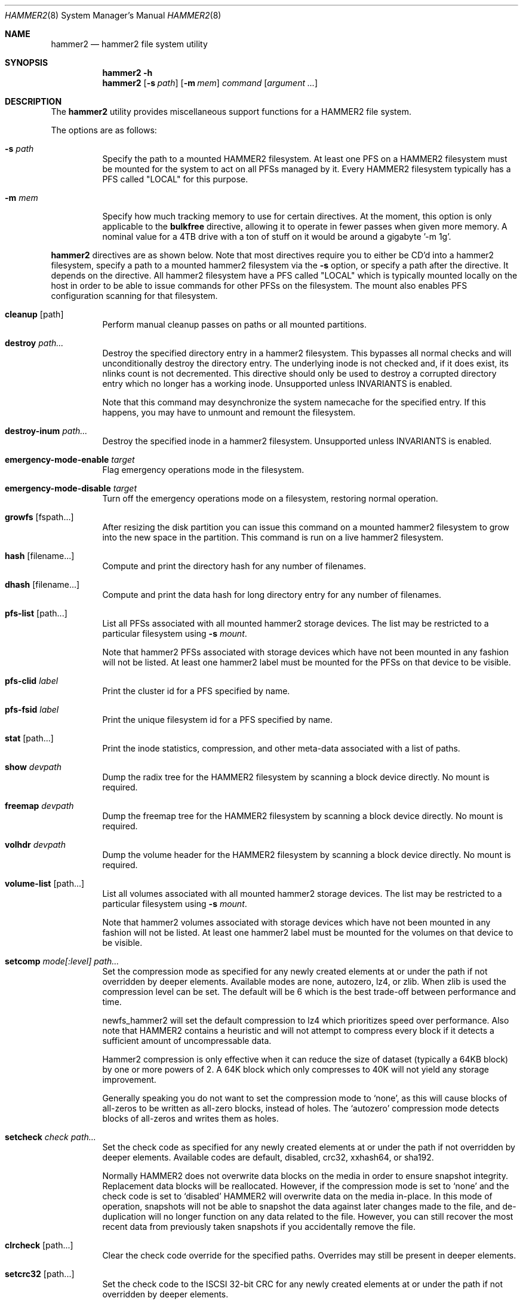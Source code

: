 .\" Copyright (c) 2015-2019 The DragonFly Project.  All rights reserved.
.\"
.\" This code is derived from software contributed to The DragonFly Project
.\" by Matthew Dillon <dillon@backplane.com>
.\"
.\" Redistribution and use in source and binary forms, with or without
.\" modification, are permitted provided that the following conditions
.\" are met:
.\"
.\" 1. Redistributions of source code must retain the above copyright
.\"    notice, this list of conditions and the following disclaimer.
.\" 2. Redistributions in binary form must reproduce the above copyright
.\"    notice, this list of conditions and the following disclaimer in
.\"    the documentation and/or other materials provided with the
.\"    distribution.
.\" 3. Neither the name of The DragonFly Project nor the names of its
.\"    contributors may be used to endorse or promote products derived
.\"    from this software without specific, prior written permission.
.\"
.\" THIS SOFTWARE IS PROVIDED BY THE COPYRIGHT HOLDERS AND CONTRIBUTORS
.\" ``AS IS'' AND ANY EXPRESS OR IMPLIED WARRANTIES, INCLUDING, BUT NOT
.\" LIMITED TO, THE IMPLIED WARRANTIES OF MERCHANTABILITY AND FITNESS
.\" FOR A PARTICULAR PURPOSE ARE DISCLAIMED.  IN NO EVENT SHALL THE
.\" COPYRIGHT HOLDERS OR CONTRIBUTORS BE LIABLE FOR ANY DIRECT, INDIRECT,
.\" INCIDENTAL, SPECIAL, EXEMPLARY OR CONSEQUENTIAL DAMAGES (INCLUDING,
.\" BUT NOT LIMITED TO, PROCUREMENT OF SUBSTITUTE GOODS OR SERVICES;
.\" LOSS OF USE, DATA, OR PROFITS; OR BUSINESS INTERRUPTION) HOWEVER CAUSED
.\" AND ON ANY THEORY OF LIABILITY, WHETHER IN CONTRACT, STRICT LIABILITY,
.\" OR TORT (INCLUDING NEGLIGENCE OR OTHERWISE) ARISING IN ANY WAY OUT
.\" OF THE USE OF THIS SOFTWARE, EVEN IF ADVISED OF THE POSSIBILITY OF
.\" SUCH DAMAGE.
.\"
.Dd September 27, 2023
.Dt HAMMER2 8
.Os
.Sh NAME
.Nm hammer2
.Nd hammer2 file system utility
.Sh SYNOPSIS
.Nm
.Fl h
.Nm
.Op Fl s Ar path
.Op Fl m Ar mem
.Ar command
.Op Ar argument ...
.Sh DESCRIPTION
The
.Nm
utility provides miscellaneous support functions for a
HAMMER2 file system.
.Pp
The options are as follows:
.Bl -tag -width indent
.It Fl s Ar path
Specify the path to a mounted HAMMER2 filesystem.
At least one PFS on a HAMMER2 filesystem must be mounted for the system
to act on all PFSs managed by it.
Every HAMMER2 filesystem typically has a PFS called "LOCAL" for this purpose.
.It Fl m Ar mem
Specify how much tracking memory to use for certain directives.
At the moment, this option is only applicable to the
.Cm bulkfree
directive, allowing it to operate in fewer passes when given more memory.
A nominal value for a 4TB drive with a ton of stuff on it would be around
a gigabyte '-m 1g'.
.El
.Pp
.Nm
directives are as shown below.
Note that most directives require you to either be CD'd into a hammer2
filesystem, specify a path to a mounted hammer2 filesystem via the
.Fl s
option, or specify a path after the directive.
It depends on the directive.
All hammer2 filesystem have a PFS called "LOCAL" which is typically mounted
locally on the host in order to be able to issue commands for other PFSs
on the filesystem.
The mount also enables PFS configuration scanning for that filesystem.
.Bl -tag -width indent
.\" ==== cleanup ====
.It Cm cleanup Op path
Perform manual cleanup passes on paths or all mounted partitions.
.\" ==== destroy ====
.It Cm destroy Ar path...
Destroy the specified directory entry in a hammer2 filesystem.
This bypasses
all normal checks and will unconditionally destroy the directory entry.
The underlying inode is not checked and, if it does exist, its nlinks count
is not decremented.
This directive should only be used to destroy a corrupted directory entry
which no longer has a working inode.
Unsupported unless INVARIANTS is enabled.
.Pp
Note that this command may desynchronize the system namecache for the
specified entry.
If this happens, you may have to unmount and remount the filesystem.
.\" ==== destroy-inum ====
.It Cm destroy-inum Ar path...
Destroy the specified inode in a hammer2 filesystem.
Unsupported unless INVARIANTS is enabled.
.\" ==== emergency-mode-enable ===
.It Cm emergency-mode-enable Ar target
Flag emergency operations mode in the filesystem.
.\" ==== emergency-mode-disable ===
.It Cm emergency-mode-disable Ar target
Turn off the emergency operations mode on a filesystem, restoring normal
operation.
.\" ==== growfs ====
.It Cm growfs Op fspath...
After resizing the disk partition you can issue this command on a
mounted hammer2 filesystem to grow into the new space in the partition.
This command is run on a live hammer2 filesystem.
.\" ==== hash ====
.It Cm hash Op filename...
Compute and print the directory hash for any number of filenames.
.\" ==== dhash ====
.It Cm dhash Op filename...
Compute and print the data hash for long directory entry for any number of
filenames.
.\" ==== pfs-list ====
.It Cm pfs-list Op path...
List all PFSs associated with all mounted hammer2 storage devices.
The list may be restricted to a particular filesystem using
.Fl s Ar mount .
.Pp
Note that hammer2 PFSs associated with storage devices which have not been
mounted in any fashion will not be listed.
At least one hammer2 label must be mounted for the PFSs on that device to be
visible.
.\" ==== pfs-clid ====
.It Cm pfs-clid Ar label
Print the cluster id for a PFS specified by name.
.\" ==== pfs-fsid ====
.It Cm pfs-fsid Ar label
Print the unique filesystem id for a PFS specified by name.
.\" ==== stat ====
.It Cm stat Op path...
Print the inode statistics, compression, and other meta-data associated
with a list of paths.
.\" ==== show ====
.It Cm show Ar devpath
Dump the radix tree for the HAMMER2 filesystem by scanning a
block device directly.
No mount is required.
.\" ==== freemap ====
.It Cm freemap Ar devpath
Dump the freemap tree for the HAMMER2 filesystem by scanning a
block device directly.
No mount is required.
.\" ==== volhdr ====
.It Cm volhdr Ar devpath
Dump the volume header for the HAMMER2 filesystem by scanning a
block device directly.
No mount is required.
.\" ==== volume-list ====
.It Cm volume-list Op path...
List all volumes associated with all mounted hammer2 storage devices.
The list may be restricted to a particular filesystem using
.Fl s Ar mount .
.Pp
Note that hammer2 volumes associated with storage devices which have not been
mounted in any fashion will not be listed.
At least one hammer2 label must be mounted for the volumes on that device to be
visible.
.\" ==== setcomp ====
.It Cm setcomp Ar mode[:level] Ar path...
Set the compression mode as specified for any newly created elements at or
under the path if not overridden by deeper elements.
Available modes are none, autozero, lz4, or zlib.
When zlib is used the compression level can be set.
The default will be 6 which is the best trade-off between performance and
time.
.Pp
newfs_hammer2 will set the default compression to lz4 which prioritizes
speed over performance.
Also note that HAMMER2 contains a heuristic and will not attempt to
compress every block if it detects a sufficient amount of uncompressable
data.
.Pp
Hammer2 compression is only effective when it can reduce the size of dataset
(typically a 64KB block) by one or more powers of 2.  A 64K block which
only compresses to 40K will not yield any storage improvement.
.Pp
Generally speaking you do not want to set the compression mode to
.Sq none ,
as this will cause blocks of all-zeros to be written as all-zero blocks,
instead of holes.
The
.Sq autozero
compression mode detects blocks of all-zeros
and writes them as holes.
.\" ==== setcheck ====
.It Cm setcheck Ar check Ar path...
Set the check code as specified for any newly created elements at or under
the path if not overridden by deeper elements.
Available codes are default, disabled, crc32, xxhash64, or sha192.
.Pp
Normally HAMMER2 does not overwrite data blocks on the media in order to ensure
snapshot integrity.
Replacement data blocks will be reallocated.
However, if the compression mode is set to
.Sq none
and the check code is set to
.Sq disabled
HAMMER2 will overwrite data on the media in-place.
In this mode of operation,
snapshots will not be able to snapshot the data against later changes
made to the file, and de-duplication will no longer function on any
data related to the file.
However, you can still recover the most recent data from previously
taken snapshots if you accidentally remove the file.
.\" ==== clrcheck ====
.It Cm clrcheck Op path...
Clear the check code override for the specified paths.
Overrides may still be present in deeper elements.
.\" ==== setcrc32 ====
.It Cm setcrc32 Op path...
Set the check code to the ISCSI 32-bit CRC for any newly created elements
at or under the path if not overridden by deeper elements.
.\" ==== setxxhash64 ====
.It Cm setxxhash64 Op path...
Set the check code to XXHASH64, a fast 64-bit hash.
.\" ==== setsha192 ====
.It Cm setsha192 Op path...
Set the check code to SHA192 for any newly created elements at or under
the path if not overridden by deeper elements.
.\" ==== bulkfree ====
.It Cm bulkfree Ar path
Run a bulkfree pass on a HAMMER2 mount.
You can specify any PFS for the mount, the bulkfree pass is run on the
entire partition.
Note that it takes two passes to actually free space.
By default this directive will use up to 1/16 physical memory to track
the freemap.
The amount of memory used may be overridden with the
.Op Fl m Ar mem
option.
.\" ==== printinode ====
.It Cm printinode Ar path
Dump inode.
.\" ==== dumpchain ====
.It Cm dumpchain Op path Op chnflags
Dump in-memory chain topology.
Unsupported unless INVARIANTS is enabled.
.Sh SEE ALSO
.Xr mount_hammer2 8 ,
.Xr newfs_hammer2 8
.Sh HISTORY
The
.Nm
utility first appeared in
.Dx 4.1 .
.Sh AUTHORS
.An Matthew Dillon Aq Mt dillon@backplane.com
.Pp
The
.Nm
utility was ported to
.Fx ,
.Nx
and
.Ox
by
.An Tomohiro Kusumi Aq Mt tkusumi@netbsd.org .
